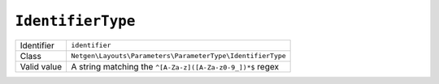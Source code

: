 ``IdentifierType``
==================

+-------------+------------------------------------------------------------+
| Identifier  | ``identifier``                                             |
+-------------+------------------------------------------------------------+
| Class       | ``Netgen\Layouts\Parameters\ParameterType\IdentifierType`` |
+-------------+------------------------------------------------------------+
| Valid value | A string matching the ``^[A-Za-z]([A-Za-z0-9_])*$`` regex  |
+-------------+------------------------------------------------------------+
